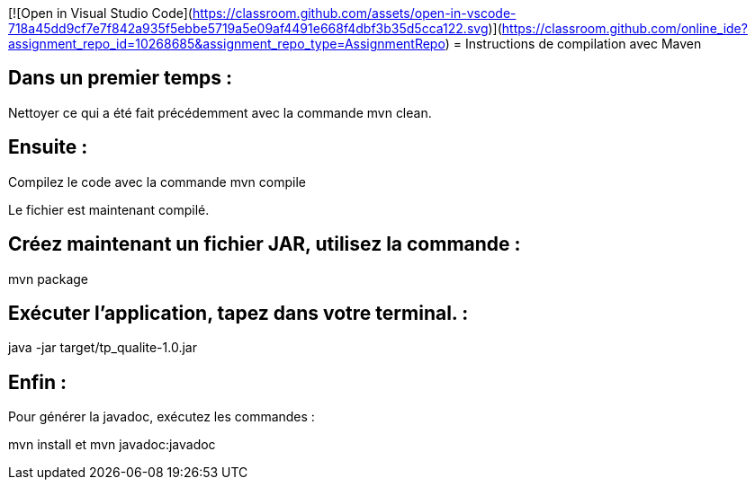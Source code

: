 [![Open in Visual Studio Code](https://classroom.github.com/assets/open-in-vscode-718a45dd9cf7e7f842a935f5ebbe5719a5e09af4491e668f4dbf3b35d5cca122.svg)](https://classroom.github.com/online_ide?assignment_repo_id=10268685&assignment_repo_type=AssignmentRepo)
= Instructions de compilation avec Maven

== Dans un premier temps :

Nettoyer ce qui a été fait précédemment avec la commande mvn clean.

== Ensuite : 

Compilez le code avec la commande mvn compile

Le fichier est maintenant compilé.

== Créez maintenant un fichier JAR, utilisez la commande : 

mvn package

== Exécuter l’application, tapez dans votre terminal. :

java -jar target/tp_qualite-1.0.jar 

== Enfin : 

Pour générer la javadoc, exécutez les commandes :

mvn install et mvn javadoc:javadoc